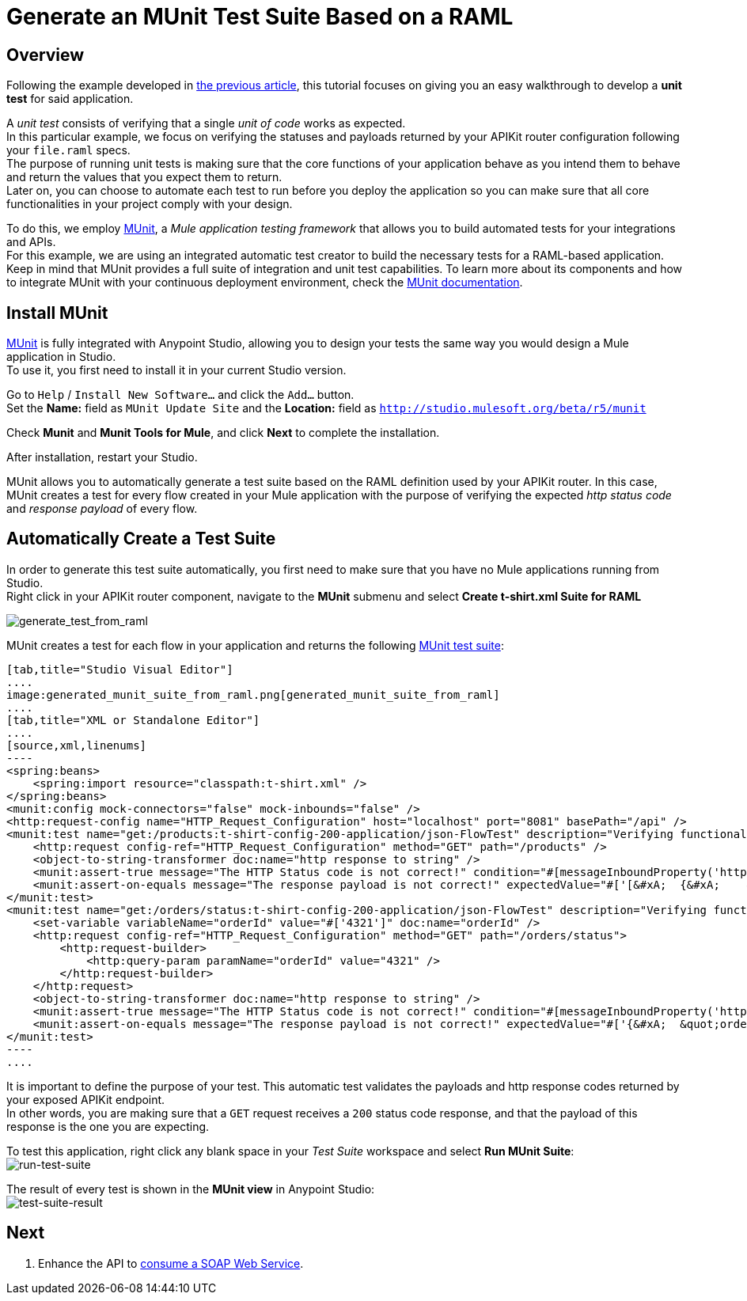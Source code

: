 = Generate an MUnit Test Suite Based on a RAML

== Overview

Following the example developed in link:/api-quick-start/v/latest/import-an-api-into-anypoint-studio[the previous article], this tutorial focuses on giving you an easy walkthrough to develop a *unit test* for said application.

A _unit test_ consists of verifying that a single _unit of code_ works as expected. +
In this particular example, we focus on verifying the statuses and payloads returned by your APIKit router configuration following your `file.raml` specs. +
The purpose of running unit tests is making sure that the core functions of your application behave as you intend them to behave and return the values that you expect them to return. +
Later on, you can choose to automate each test to run before you deploy the application so you can make sure that all core functionalities in your project comply with your design.

To do this, we employ link:/munit/v/1.2.0/index[MUnit], a _Mule application testing framework_ that allows you to build automated tests for your integrations and APIs. +
For this example, we are using an integrated automatic test creator to build the necessary tests for a RAML-based application.  +
Keep in mind that MUnit provides a full suite of integration and unit test capabilities. To learn more about its components and how to integrate MUnit with your continuous deployment environment, check the link:/munit/v/1.2.0/index[MUnit documentation].

== Install MUnit

link:/munit/v/1.2.0/index[MUnit] is fully integrated with Anypoint Studio, allowing you to design your tests the same way you would design a Mule application in Studio. +
To use it, you first need to install it in your current Studio version. +

Go to `Help` / `Install New Software...` and click the `Add...` button. +
Set the *Name:* field as `MUnit Update Site` and the *Location:* field as `http://studio.mulesoft.org/beta/r5/munit`

Check *Munit* and *Munit Tools for Mule*, and click *Next* to complete the installation.

After installation, restart your Studio.

MUnit allows you to automatically generate a test suite based on the RAML definition used by your APIKit router.
In this case, MUnit creates a test for every flow created in your Mule application with the purpose of verifying the expected _http status code_ and _response payload_ of every flow.

== Automatically Create a Test Suite

In order to generate this test suite automatically, you first need to make sure that you have no Mule applications running from Studio. +
Right click in your APIKit router component, navigate to the *MUnit* submenu and select *Create t-shirt.xml Suite for RAML*

image:generate_test_from_raml.png[generate_test_from_raml]

MUnit creates a test for each flow in your application and returns the following link:/munit/v/1.2.0/munit-suite[MUnit test suite]:

[tabs]
------
[tab,title="Studio Visual Editor"]
....
image:generated_munit_suite_from_raml.png[generated_munit_suite_from_raml]
....
[tab,title="XML or Standalone Editor"]
....
[source,xml,linenums]
----
<spring:beans>
    <spring:import resource="classpath:t-shirt.xml" />
</spring:beans>
<munit:config mock-connectors="false" mock-inbounds="false" />
<http:request-config name="HTTP_Request_Configuration" host="localhost" port="8081" basePath="/api" />
<munit:test name="get:/products:t-shirt-config-200-application/json-FlowTest" description="Verifying functionality of [get:/products:t-shirt-config-200-application/json]">
    <http:request config-ref="HTTP_Request_Configuration" method="GET" path="/products" />
    <object-to-string-transformer doc:name="http response to string" />
    <munit:assert-true message="The HTTP Status code is not correct!" condition="#[messageInboundProperty('http.status').is(eq(200))]" doc:name="assert that - http.status eq 200" />
    <munit:assert-on-equals message="The response payload is not correct!" expectedValue="#['[&#xA;  {&#xA;    &quot;productCode&quot;: &quot;TS&quot;,&#xA;    &quot;size&quot;: &quot;S&quot;,&#xA;    &quot;description&quot;: &quot;Small T-shirt&quot;,&#xA;    &quot;count&quot;: 30&#xA;  },&#xA;  {&#xA;    &quot;productCode&quot;: &quot;TS&quot;,&#xA;    &quot;size&quot;: &quot;M&quot;,&#xA;    &quot;description&quot;: &quot;Medium T-shirt&quot;,&#xA;    &quot;count&quot;: 22&#xA;  }&#xA;]']" actualValue="#[payload]" doc:name="assert that - payload is as expected" />
</munit:test>
<munit:test name="get:/orders/status:t-shirt-config-200-application/json-FlowTest" description="Verifying functionality of [get:/orders/status:t-shirt-config-200-application/json]">
    <set-variable variableName="orderId" value="#['4321']" doc:name="orderId" />
    <http:request config-ref="HTTP_Request_Configuration" method="GET" path="/orders/status">
        <http:request-builder>
            <http:query-param paramName="orderId" value="4321" />
        </http:request-builder>
    </http:request>
    <object-to-string-transformer doc:name="http response to string" />
    <munit:assert-true message="The HTTP Status code is not correct!" condition="#[messageInboundProperty('http.status').is(eq(200))]" doc:name="assert that - http.status eq 200" />
    <munit:assert-on-equals message="The response payload is not correct!" expectedValue="#['{&#xA;  &quot;orderId&quot;: &quot;4321&quot;,&#xA;  &quot;status&quot;: &quot;Delivered&quot;,&#xA;  &quot;size&quot;: &quot;M&quot;&#xA;}']" actualValue="#[payload]" doc:name="assert that - payload is as expected" />
</munit:test>
----
....
------

It is important to define the purpose of your test. This automatic test validates the payloads and http response codes returned by your exposed APIKit endpoint. +
In other words, you are making sure that a `GET` request receives a `200` status code response, and that the payload of this response is the one you are expecting.


To test this application, right click any blank space in your _Test Suite_ workspace and select *Run MUnit Suite*: +
image:run-test-suite.png[run-test-suite]

The result of every test is shown in the *MUnit view* in Anypoint Studio: +
image:test-suite-result.png[test-suite-result]

== Next

. Enhance the API to link:/api-quick-start/enhance-an-api-using-anypoint-studio[consume a SOAP Web Service].
